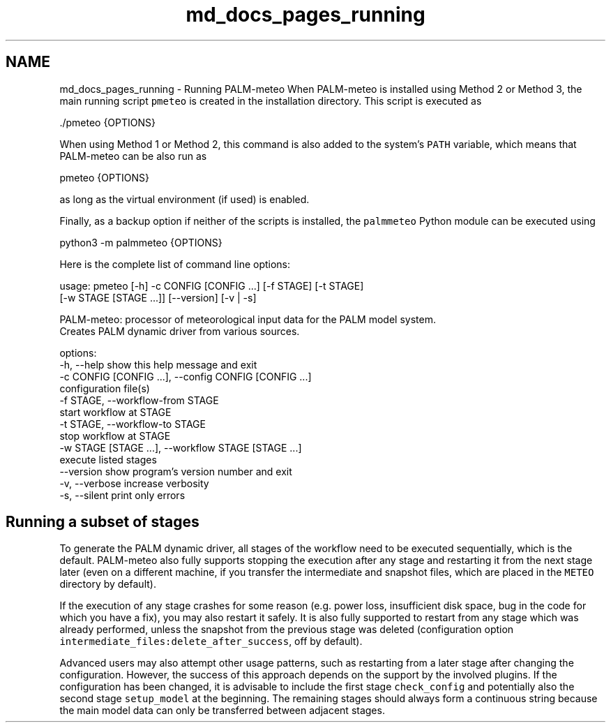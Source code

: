 .TH "md_docs_pages_running" 3 "Fri Jun 27 2025" "PALM-meteo" \" -*- nroff -*-
.ad l
.nh
.SH NAME
md_docs_pages_running \- Running PALM-meteo 
When PALM-meteo is installed using Method 2 or Method 3, the main running script \fCpmeteo\fP is created in the installation directory\&. This script is executed as 
.PP
.nf
\&./pmeteo {OPTIONS}

.fi
.PP
 When using Method 1 or Method 2, this command is also added to the system's \fCPATH\fP variable, which means that PALM-meteo can be also run as 
.PP
.nf
pmeteo {OPTIONS}

.fi
.PP
 as long as the virtual environment (if used) is enabled\&.
.PP
Finally, as a backup option if neither of the scripts is installed, the \fCpalmmeteo\fP Python module can be executed using 
.PP
.nf
python3 -m palmmeteo {OPTIONS}

.fi
.PP
 Here is the complete list of command line options:
.PP
.PP
.nf
usage: pmeteo [-h] -c CONFIG [CONFIG ...] [-f STAGE] [-t STAGE]
              [-w STAGE [STAGE ...]] [--version] [-v | -s]

PALM-meteo: processor of meteorological input data for the PALM model system.
Creates PALM dynamic driver from various sources.

options:
  -h, --help            show this help message and exit
  -c CONFIG [CONFIG ...], --config CONFIG [CONFIG ...]
                        configuration file(s)
  -f STAGE, --workflow-from STAGE
                        start workflow at STAGE
  -t STAGE, --workflow-to STAGE
                        stop workflow at STAGE
  -w STAGE [STAGE ...], --workflow STAGE [STAGE ...]
                        execute listed stages
  --version             show program's version number and exit
  -v, --verbose         increase verbosity
  -s, --silent          print only errors
.fi
.PP
.SH "Running a subset of stages"
.PP
To generate the PALM dynamic driver, all stages of the workflow need to be executed sequentially, which is the default\&. PALM-meteo also fully supports stopping the execution after any stage and restarting it from the next stage later (even on a different machine, if you transfer the intermediate and snapshot files, which are placed in the \fCMETEO\fP directory by default)\&.
.PP
If the execution of any stage crashes for some reason (e\&.g\&. power loss, insufficient disk space, bug in the code for which you have a fix), you may also restart it safely\&. It is also fully supported to restart from any stage which was already performed, unless the snapshot from the previous stage was deleted (configuration option \fCintermediate_files:delete_after_success\fP, off by default)\&.
.PP
Advanced users may also attempt other usage patterns, such as restarting from a later stage after changing the configuration\&. However, the success of this approach depends on the support by the involved plugins\&. If the configuration has been changed, it is advisable to include the first stage \fCcheck_config\fP and potentially also the second stage \fCsetup_model\fP at the beginning\&. The remaining stages should always form a continuous string because the main model data can only be transferred between adjacent stages\&. 
